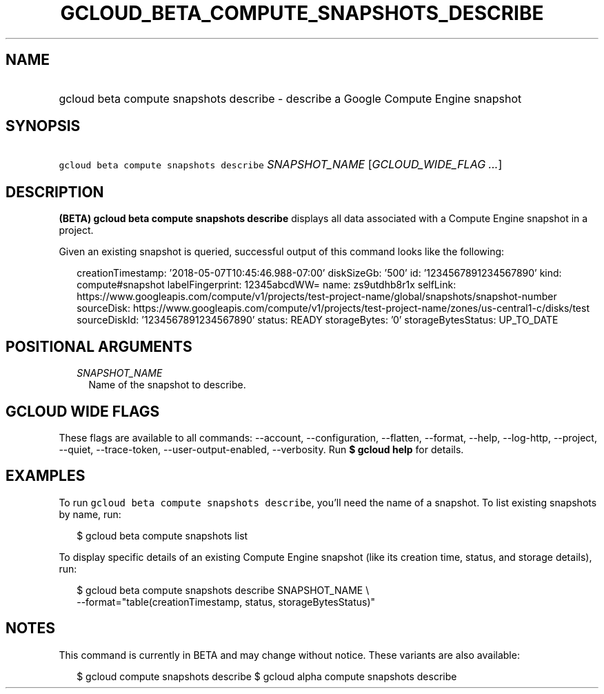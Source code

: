 
.TH "GCLOUD_BETA_COMPUTE_SNAPSHOTS_DESCRIBE" 1



.SH "NAME"
.HP
gcloud beta compute snapshots describe \- describe a Google Compute Engine snapshot



.SH "SYNOPSIS"
.HP
\f5gcloud beta compute snapshots describe\fR \fISNAPSHOT_NAME\fR [\fIGCLOUD_WIDE_FLAG\ ...\fR]



.SH "DESCRIPTION"

\fB(BETA)\fR \fBgcloud beta compute snapshots describe\fR displays all data
associated with a Compute Engine snapshot in a project.

Given an existing snapshot is queried, successful output of this command looks
like the following:

.RS 2m
creationTimestamp: '2018\-05\-07T10:45:46.988\-07:00'
diskSizeGb: '500'
id: '1234567891234567890'
kind: compute#snapshot
labelFingerprint: 12345abcdWW=
name: zs9utdhb8r1x
selfLink: https://www.googleapis.com/compute/v1/projects/test\-project\-name/global/snapshots/snapshot\-number
sourceDisk: https://www.googleapis.com/compute/v1/projects/test\-project\-name/zones/us\-central1\-c/disks/test
sourceDiskId: '1234567891234567890'
status: READY
storageBytes: '0'
storageBytesStatus: UP_TO_DATE
.RE



.SH "POSITIONAL ARGUMENTS"

.RS 2m
.TP 2m
\fISNAPSHOT_NAME\fR
Name of the snapshot to describe.


.RE
.sp

.SH "GCLOUD WIDE FLAGS"

These flags are available to all commands: \-\-account, \-\-configuration,
\-\-flatten, \-\-format, \-\-help, \-\-log\-http, \-\-project, \-\-quiet,
\-\-trace\-token, \-\-user\-output\-enabled, \-\-verbosity. Run \fB$ gcloud
help\fR for details.



.SH "EXAMPLES"

To run \f5gcloud beta compute snapshots describe\fR, you'll need the name of a
snapshot. To list existing snapshots by name, run:

.RS 2m
$ gcloud beta compute snapshots list
.RE

To display specific details of an existing Compute Engine snapshot (like its
creation time, status, and storage details), run:

.RS 2m
$ gcloud beta compute snapshots describe SNAPSHOT_NAME \e
    \-\-format="table(creationTimestamp, status, storageBytesStatus)"
.RE



.SH "NOTES"

This command is currently in BETA and may change without notice. These variants
are also available:

.RS 2m
$ gcloud compute snapshots describe
$ gcloud alpha compute snapshots describe
.RE

